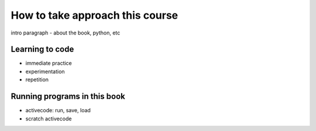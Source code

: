 How to take approach this course
::::::::::::::::::::::::::::::::

intro paragraph - about the book, python, etc

Learning to code
~~~~~~~~~~~~~~~~

- immediate practice
- experimentation
- repetition

Running programs in this book
~~~~~~~~~~~~~~~~~~~~~~~~~~~~~

- activecode: run, save, load
- scratch activecode
